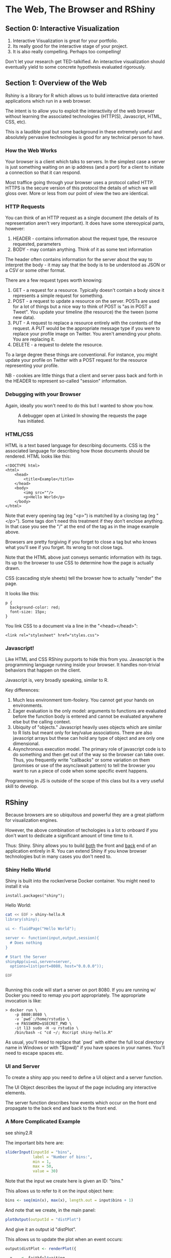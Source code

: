 * The Web, The Browser and RShiny

** Section 0: Interactive Visualization

1. Interactive Visualization is great for your portfolio.
2. Its really good for the interactive stage of your project.
3. It is also really compelling. Perhaps too compelling!

Don't let your research get TED-talkified. An interactive
visualization should eventually yield to some concrete hypothesis
evaluated rigorously. 

** Section 1: Overview of the Web

Rshiny is a library for R which allows us to build interactive data
oriented applications which run in a web browser.

The intent is to allow you to exploit the interactivity of the web
browser without learning the associated technologies (HTTP(S),
Javascript, HTML, CSS, etc).

This is a laudible goal but some background in these extremely useful
and absolutely pervasive technologies is good for any technical person
to have.

*** How the Web Works

Your browser is a client which talks to servers.  In the simplest case
a server is just something waiting on an ip address (and a port) for a
client to initiate a connection so that it can respond.

Most traffice going through your browser uses a protocol called
HTTP. HTTPS is the secure version of this protocol the details of
which we will gloss over. More or less from our point of view the two
are identical.

*** HTTP Requests

You can think of an HTTP request as a single document (the details of
its representation aren't very important). It does have some
stereoypical parts, however:

1. HEADER - contains information about the request type, the resource requested, parameters
2. BODY - may contain anything. Think of it as some text information

The header often contains information for the server about the way to
interpret the body - it may say that the body is to be understood as
JSON or a CSV or some other format. 

There are a few request types worth knowing:

1. GET - a request for a resource. Typically doesn't contain a body
   since it represents a simple request for something.
2. POST - a request to update a resource on the server. POSTs are used
   for a lot of things but a nice way to think of POST is "as in POST
   a Tweet". You update your timeline (the resource) the the tween
   (some new data).
3. PUT - A request to replace a resource entirely with the contents of
   the request. A PUT would be the appropriate message type if you
   were to replace your profile image on Twitter. You aren't amending
   your photo. You are replacing it.
4. DELETE - a request to delete the resource.

To a large degree these things are conventional. For instance, you
might update your profile on Twitter with a POST request for the
resource representing your profile.

NB - cookies are little things that a client and server pass back and
forth in the HEADER to represent so-called "session" information.

*** Debugging with your Browser

Again, ideally you won't need to do this but I wanted to show you how.

#+CAPTION: A debugger open at Linked In showing the requests the page has initiated.
#+NAME:   fig:1
[[./images/debugger.png]]

*** HTML/CSS 

HTML is a text based language for describing documents. CSS is the
associated language for describing how those documents should be
rendered. HTML looks like this:

#+begin_src 
<!DOCTYPE html>
<html>
    <head>
        <title>Example</title>
    </head>
    <body>
        <img src=""/>
        <p>Hello World</p>
    </body>
</html>
#+end_src

Note that every opening tag (eg "<p>") is matched by a closing tag (eg
"</p>"). Some tags don't need this treatment if they don't enclose
anything. In that case you see the "/" at the end of the tag as in the
image example above.

Browsers are pretty forgiving if you forget to close a tag but who
knows what you'll see if you forget. Its wrong to not close tags.

Note that the HTML above just conveys semantic information with its
tags. Its up to the browser to use CSS to determine how the page is
actually drawn.

CSS (cascading style sheets) tell the browser how to actually "render"
the page.

It looks like this:

#+begin_src 
p {
  background-color: red;
  font-size: 15px;
}
#+end_src

You link CSS to a document via a line in the "<head></head>":

#+begin_src 
<link rel="stylesheet" href="styles.css">
#+end_src

*** Javascript!

Like HTML and CSS RShiny purports to hide this from you. Javascript is
the programming language running inside your browser. It handles
non-trivial behaviors that happen on the client.

Javascript is, very broadly speaking, similar to R.

Key differences:

1. Much less environment tom-foolery. You cannot get your hands on
   environments.
2. Eager evaluation is the only model: arguments to functions are
   evaluated before the function body is entered and cannot be
   evaluated anywhere else but the calling context.
3. Ubiquity of "objects." Javascript heavily uses objects which are
   similar to R lists but meant only for key/value associations. There
   are also javascript arrays but these can hold any type of object
   and are only one dimensional.
4. Asynchronous execution model. The primary role of javascript code
   is to do something and then get out of the way so the browser can
   take over. Thus, you frequently write "callbacks" or some variation
   on them (promises or use of the async/await pattern) to tell the
   browser you want to run a piece of code when some specific event
   happens.

Programming in JS is outside of the scope of this class but its a very
useful skill to develop.

** RShiny

Because browsers are so ubiquitous and powerful they are a great
platform for visualization engines.

However, the above combination of techologies is a lot to onboard if
you don't want to dedicate a significant amount of time time to it.

Thus: Shiny. Shiny allows you to build _both_ the front and _back_ end
of an application entirely in R. You can extend Shiny if you know
browser technologies but in many cases you don't need to.

*** Shiny Hello World

Shiny is built into the rocker/verse Docker container. You might need
to install it via

#+begin_src 
install.packages("shiny");
#+end_src

Hello World:

#+begin_src sh :results code :exports both :dir ./
cat << EOF > shiny-hello.R
library(shiny);

ui <- fluidPage("Hello World");

server <- function(input,output,session){
  # Does nothing
}

# Start the Server
shinyApp(ui=ui,server=server,
  options=list(port=8080, host="0.0.0.0"));

EOF
#+end_src

#+RESULTS:
#+begin_src sh
#+end_src

Running this code will start a server on port 8080. If you are running
w/ Docker you need to remap you port appropriately. The appropriate
invocation is like:

#+begin_src 
> docker run \
    -p 8080:8080 \ 
    -v `pwd`:/home/rstudio \
    -e PASSWORD=$SECRET_PWD \
    -it l13 sudo -H -u rstudio \
    /bin/bash -c "cd ~/; Rscript shiny-hello.R"
#+end_src

As usual, you'll need to replace that `pwd` with either the full local
directory name in Windows or with "$(pwd)" if you have spaces in your
names. You'll need to escape spaces etc.

*** UI and Server

To create a shiny app you need to define a UI object and a server
function. 

The UI Object describes the layout of the page including any
interactive elements.

The server function describes how events which occur on the front end
propagate to the back end and back to the front end.

*** A More Complicated Example

see shiny2.R

The important bits here are:

#+begin_src R
      sliderInput(inputId = "bins",
                  label = "Number of bins:",
                  min = 1,
                  max = 50,
                  value = 30)

#+end_src

Note that the input we create here is given an ID: "bins."

This allows us to refer to it on the input object here:

#+begin_src R
bins <- seq(min(x), max(x), length.out = input$bins + 1)
#+end_src

And note that we create, in the main panel:

#+begin_src R
      plotOutput(outputId = "distPlot")
#+end_src

And give it an output id "distPlot".

This allows us to update the plot when an event occurs:

#+begin_src R
  output$distPlot <- renderPlot({

    x    <- faithful$waiting
    bins <- seq(min(x), max(x), length.out = input$bins + 1)

    hist(x, breaks = bins, col = "#75AADB", border = "white",
         xlab = "Waiting time to next eruption (in mins)",
         main = "Histogram of waiting times")

    })
#+end_src

Note that we wrap our output in renderPlot. 

*** Shiny Concepts

*** Reactive Programming

[[https://shiny.rstudio.com/articles/basics.html][From the RShiny documentation]]:

"Reactive programming is a coding style that starts with reactive
values–values that change in response to the user, or over time–and
builds on top of them with reactive expressions–expressions that
access reactive values and execute other reactive expressions.

What’s interesting about reactive expressions is that whenever they
execute, they automatically keep track of what reactive values they
read and what reactive expressions they invoked. If those
“dependencies” become out of date, then they know that their own
return value has also become out of date. Because of this dependency
tracking, changing a reactive value will automatically instruct all
reactive expressions that directly or indirectly depend on that value
to re-execute."

Here is an example from the documentation:

#+begin_src R
datasetInput <- reactive({
   switch(input$dataset,
          "rock" = rock,
          "pressure" = pressure,
          "cars" = cars)
})
#+end_src

We have some of the tools to parse this expression already. First of
all, it seems like this reactive value refers to an input object which
has no binding.

Reactive expressions must thus do something funny with the evaluation
semantics of the language.

Indeed, if we try to execute this expression in R:

#+begin_src R
datasetInput()
datasetInput()
Error in .getReactiveEnvironment()$ currentContext() : Operation not allowed
without an active reactive context.
(You tried to do something that can only be done from
    inside a reactive expression or observer.)
#+end_src

However, if we call datasetInput from inside of our server function it
will run. Reactive expressions need to be in the right context to mean
something. Most of the time that context is the UI declaration or the
server function.

*** Sources, Conductors and Endpoints

#+CAPTION: The three types of reactive objects in Shiny.
#+NAME:   fig:2
[[./images/reactive-roles.png]]

[[https://shiny.rstudio.com/articles/reactivity-overview.html][Reactivity Overview]]

A useful metaphor for reactive objects is that they are cells in a big
virtual spreadsheet linked by formulas. When you change a cell that a
formula depends on, the formula is re-run. You can simplify a
calculation in a spreadsheet by putting values into intermediate
cells. These are the reactive conductors.

We can label all the parts of our app now. The inputs are sources, the
outputs are endpoints and the currentFib object represents a
conductor. It happens to cache our data.

Note that we put all the reactive code inside the server function.

*** Shiny, ggplot and plotly.

We can use ggplot directly inside of Shiny:

#+begin_src R
library(shiny);
library(tidyverse);

ui <- shinyUI(fluidPage(
numericInput(inputId="n",value=1,label="Samples"),
plotOutput(outputId="thePlot")));

server <- function(input, output) {
    output$thePlot <- renderPlot(ggplot(tibble(x=rnorm(as.numeric(input$n))),aes(x))
                                 +geom_histogram());
}

# Start the Server
shinyApp(ui=ui,server=server,
  options=list(port=8080, host="0.0.0.0"));

#+end_src

But doing so isn't that satisfactory. Its much nicer to use plotly to
convert our figures into HTML/Javascript. It produces a much more
interactive result.

#+begin_src R
library(shiny);
library(tidyverse);
library(plotly);

ui <- shinyUI(fluidPage(
numericInput(inputId="n",value=1,label="Samples"),
plotlyOutput(outputId="thePlot")));

server <- function(input, output) {
    output$thePlot <- renderPlotly(ggplot(tibble(x=rnorm(as.numeric(input$n))),aes(x))
                                 +geom_histogram());
}

# Start the Server
shinyApp(ui=ui,server=server,
  options=list(port=8080, host="0.0.0.0"));
#+end_src

Note that we just use "plotlyOutput" in our UI and "renderPlotly" in
our server code.

*** Inputs

[[https://shiny.rstudio.com/tutorial/written-tutorial/lesson3/][A good place to get a sense for what you can put in a UI as an input]].

* Recap

Shiny is an R system which lets you write pure R and constructs a web
application for you. The basic idea is to connect inputs (defined in
your UI) to your server function, which typically produces plots and
tables as outputs.

Sometimes you need to cache intermediate results to prevent them from
being run too often. Use reactive elements or "conductors" to stage
such intermediate calculations.

The result is a server which presents a web page (HTML/CSS/JS) which
makes a series of requests to your back end, which in turn renders the
appropriate figures.

